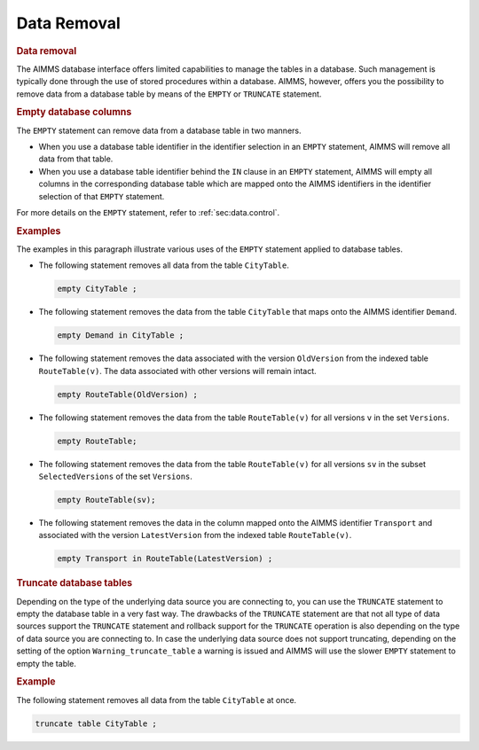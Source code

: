 .. _sec:db.control:

Data Removal
============

.. rubric:: Data removal

The AIMMS database interface offers limited capabilities to manage the
tables in a database. Such management is typically done through the use
of stored procedures within a database. AIMMS, however, offers you the
possibility to remove data from a database table by means of the
``EMPTY`` or ``TRUNCATE`` statement.

.. rubric:: Empty database columns

The ``EMPTY`` statement can remove data from a database table in two
manners.

-  When you use a database table identifier in the identifier selection
   in an ``EMPTY`` statement, AIMMS will remove all data from that
   table.

-  When you use a database table identifier behind the ``IN`` clause in
   an ``EMPTY`` statement, AIMMS will empty all columns in the
   corresponding database table which are mapped onto the AIMMS
   identifiers in the identifier selection of that ``EMPTY`` statement.

For more details on the ``EMPTY`` statement, refer to
:ref:`sec:data.control`.

.. rubric:: Examples

The examples in this paragraph illustrate various uses of the ``EMPTY``
statement applied to database tables.

-  The following statement removes all data from the table
   ``CityTable``.

   .. code-block:: aimms
   
   	empty CityTable ;

-  The following statement removes the data from the table ``CityTable``
   that maps onto the AIMMS identifier ``Demand``.

   .. code-block:: aimms
   
   	empty Demand in CityTable ;

-  The following statement removes the data associated with the version
   ``OldVersion`` from the indexed table ``RouteTable(v)``. The data
   associated with other versions will remain intact.

   .. code-block:: aimms
   
   	empty RouteTable(OldVersion) ;

-  The following statement removes the data from the table
   ``RouteTable(v)`` for all versions ``v`` in the set ``Versions``.

   .. code-block:: aimms
   
   	empty RouteTable;

-  The following statement removes the data from the table
   ``RouteTable(v)`` for all versions ``sv`` in the subset
   ``SelectedVersions`` of the set ``Versions``.

   .. code-block:: aimms
   
   	empty RouteTable(sv);

-  The following statement removes the data in the column mapped onto
   the AIMMS identifier ``Transport`` and associated with the version
   ``LatestVersion`` from the indexed table ``RouteTable(v)``.

   .. code-block:: aimms
   
   	empty Transport in RouteTable(LatestVersion) ;

.. rubric:: Truncate database tables

Depending on the type of the underlying data source you are connecting
to, you can use the ``TRUNCATE`` statement to empty the database table
in a very fast way. The drawbacks of the ``TRUNCATE`` statement are that
not all type of data sources support the  ``TRUNCATE`` statement and
rollback support for the ``TRUNCATE`` operation is also depending on the
type of data source you are connecting to. In case the underlying data
source does not support truncating, depending on the setting of the
option ``Warning_truncate_table`` a warning is issued and AIMMS will use
the slower ``EMPTY`` statement to empty the table.

.. rubric:: Example

The following statement removes all data from the table ``CityTable`` at
once.

.. code-block:: aimms

	truncate table CityTable ;